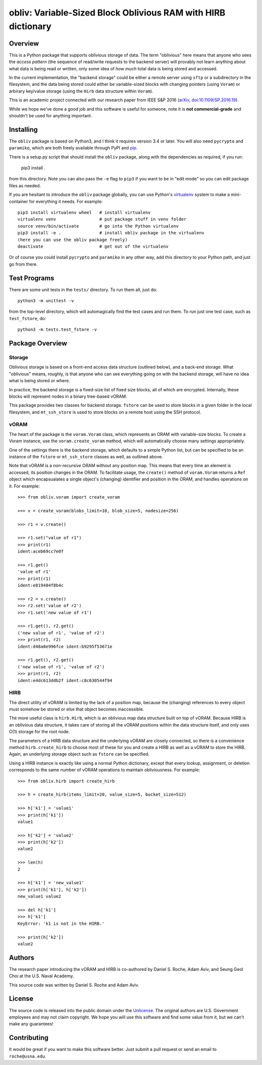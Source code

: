 ==================================================================
  obliv: Variable-Sized Block Oblivious RAM with HIRB dictionary
==================================================================

Overview
========

This is a Python package that supports oblivious storage of data.
The term "oblivious" here means that anyone who sees the 
*access pattern* (the sequence of read/write requests to the backend
server) will provably not learn anything about what data is being
read or written, only some idea of *how much* total data is being
stored and accessed.

In the current implementation, the "backend storage" could be either
a remote server using ``sftp`` or a subdirectory in the filesystem,
and the data being stored could either be variable-sized blocks
with changing pointers (using ``Voram``) or arbirary key/value
storage (using the ``Hirb`` data structure within ``Voram``).

This is an academic project connected with our research paper
from IEEE S&P 2016 (arXiv_, `doi:10.1109/SP.2016.19`__).

.. _arXiv: https://arxiv.org/abs/1505.07391
__ https://doi.org/10.1109/SP.2016.19

While we hope we've done a good job and this software is useful for
someone, note it is **not commercial-grade** and shouldn't be used
for anything important.

Installing
==========

The ``obliv`` package is based on Python3, and I think it requires
version 3.4 or later. You will also need ``pycrypto`` and ``paramiko``,
which are both freely available through PyPI and pip_.

.. _pip: https://pip.pypa.io/en/latest/installing/

There is a setup.py script that should install the ``obliv`` package,
along with the dependencies as required, if you run:

    pip3 install .

from this directory. Note you can also pass the ``-e`` flag to ``pip3``
if you want to be in "edit mode" so you can edit package files as needed.

If you are hesitant to introduce the ``obliv`` package globally, you
can use Python's virtualenv_ system to make a mini-container for everything
it needs. For example::

    pip3 install virtualenv wheel   # install virtualenv
    virtualenv venv                 # put package stuff in venv folder
    source venv/bin/activate        # go into the Python virtualenv
    pip3 install -e .               # install obliv package in the virtualenv
    (here you can use the obliv package freely)
    deactivate                      # get out of the virtualenv

Or of course you could install ``pycrypto`` and ``paramiko`` in any
other way, add this directory to your Python path, and just go from there.

.. _virtualenv: https://virtualenv.pypa.io/en/stable/

Test Programs
=============

There are some unit tests in the ``tests/`` directory. To run them all,
just do::

    python3 -m unittest -v

from the top-level directory, which will automagically find the test cases 
and run them. To run just one test case, such as ``test_fstore``, do::

    python3 -m tests.test_fstore -v

Package Overview
================

Storage
-------

Oblivious storage is based on a front-end access data structure
(outlined below), and a back-end storage. What "oblivious" means,
roughly, is that anyone who can see everything going on with the
backend storage, will have no idea what is being stored or where.

In practice, the backend storage is a fixed-size list of fixed
size blocks, all of which are encrypted. Internally, these blocks
will represent nodes in a binary tree-based vORAM.

This package provides two classes for backend storage.
``fstore`` can be used to store blocks in a given folder
in the local filesystem, and ``mt_ssh_store`` is used
to store blocks on a remote host using the SSH protocol.

vORAM
-----

The heart of the package is the ``voram.Voram`` class, which represents
an ORAM with variable-size blocks. To create a Voram instance,
use the ``voram.create_voram`` method, which will automatically
choose many settings appropriately.

One of the settings there is the backend storage, which defaults
to a simple Python list, but can be specified to be an instance
of the ``fstore`` or ``mt_ssh_store`` classes as well, as outlined
above.

Note that vORAM is a *non-recursive* ORAM without any position map.
This means that every time an element is accessed, its position
changes in the ORAM. To facilitate usage, the ``create()`` method
of ``voram.Voram`` returns a ``Ref`` object which encapsualates
a single object's (changing) identifier and position in the ORAM,
and handles operations on it. For example::
  
    >>> from obliv.voram import create_voram

    >>> v = create_voram(blobs_limit=10, blob_size=5, nodesize=256)

    >>> r1 = v.create()

    >>> r1.set("value of r1")
    >>> print(r1)
    ident:aceb69cc7e0f

    >>> r1.get()
    'value of r1'
    >>> print(r1)
    ident:e819484f8b4c

    >>> r2 = v.create()
    >>> r2.set('value of r2')
    >>> r1.set('new value of r1')

    >>> r1.get(), r2.get()
    ('new value of r1', 'value of r2')
    >>> print(r1, r2)
    ident:d48a0e996fce ident:b9295f53671e

    >>> r1.get(), r2.get()
    ('new value of r1', 'value of r2')
    >>> print(r1, r2)
    ident:e4dc613ddb2f ident:c8c630544f94

HIRB
----

The direct utility of vORAM is limited by the lack of a position map,
because the (changing) references to every object must somehow be stored or
else that object becomes inaccessible.

The more useful class is ``hirb.Hirb``, which is an oblivious
map data structure built on top of vORAM. Because HIRB is an oblivious
data structure, it takes care of storing all the vORAM positions
within the data structure itself, and only uses O(1) storage for
the root node.

The parameters of a HIRB data structure and the underlying vORAM
are closely connected, so there is a convenience method
``hirb.create_hirb`` to choose most of these for you and create
a HIRB as well as a vORAM to store the HIRB. Again, an underlying
storage object such as ``fstore`` can be specified.

Using a HIRB instance is exactly like using a normal Python
dictionary, except that every lookup, assignment, or deletion
corresponds to the same number of vORAM operations to maintain
obliviousness. For example::

    >>> from obliv.hirb import create_hirb

    >>> h = create_hirb(items_limit=20, value_size=5, bucket_size=512)

    >>> h['k1'] = 'value1'
    >>> print(h['k1'])
    value1

    >>> h['k2'] = 'value2'
    >>> print(h['k2'])
    value2

    >>> len(h)
    2

    >>> h['k1'] = 'new_value1'
    >>> print(h['k1'], h['k2'])
    new_value1 value2

    >>> del h['k1']
    >>> h['k1']
    KeyError: 'k1 is not in the HIRB.'

    >>> print(h['k2'])
    value2

Authors
=======

The research paper introducing the vORAM and HIRB is co-authored by
Daniel S. Roche, Adam Aviv, and Seung Geol Choi at the
U.S. Naval Academy.

This source code was written by Daniel S. Roche and Adam Aviv.

License
=======

The source code is released into the public domain under the
Unlicense_. The original authors are U.S. Government employees
and may not claim copyright. We hope you will use this software
and find some value from it, but we can't make any guarantees!

.. _Unlicense: http://unlicense.org/

Contributing
============

It would be great if you want to make this software better. Just
submit a pull request or send an email to
``roche@usna.edu``.
